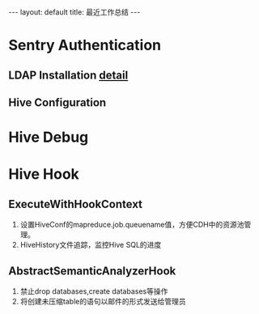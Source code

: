#+HTML: ---
#+HTML: layout: default
#+HTML: title: 最近工作总结
#+HTML: ---
* Sentry Authentication  
** LDAP Installation [[file:2017-03-08-integrate-hive-with-sentry-and-openldap.org][detail]]
** Hive Configuration
* Hive Debug
* Hive Hook
** ExecuteWithHookContext 
1) 设置HiveConf的mapreduce.job.queuename值，方便CDH中的资源池管理。
2) HiveHistory文件追踪，监控Hive SQL的进度
** AbstractSemanticAnalyzerHook                                    
1) 禁止drop databases,create databases等操作
2) 将创建未压缩table的语句以邮件的形式发送给管理员


